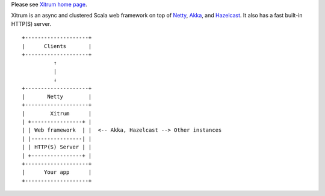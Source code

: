 Please see `Xitrum home page <http://ngocdaothanh.github.io/xitrum>`_.

.. image:: http://ngocdaothanh.github.io/xitrum/parts/whale.png

Xitrum is an async and clustered Scala web framework on top of
`Netty <http://netty.io/>`_, `Akka <http://akka.io/>`_, and
`Hazelcast <http://www.hazelcast.com/>`_.
It also has a fast built-in HTTP(S) server.

::

  +--------------------+
  |      Clients       |
  +--------------------+
            ↑
            |
            ↓
  +--------------------+
  |       Netty        |
  +--------------------+
  |        Xitrum      |
  | +----------------+ |
  | | Web framework  | |  <-- Akka, Hazelcast --> Other instances
  | |----------------| |
  | | HTTP(S) Server | |
  | +----------------+ |
  +--------------------+
  |      Your app      |
  +--------------------+

